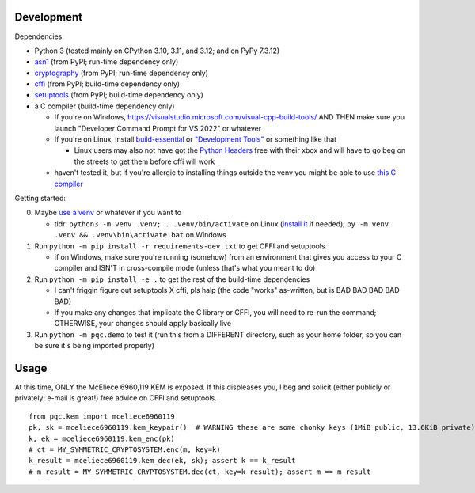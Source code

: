 Development
===========

Dependencies:

- Python 3 (tested mainly on CPython 3.10, 3.11, and 3.12; and on PyPy 7.3.12)
- asn1_ (from PyPI; run-time dependency only)
- cryptography_ (from PyPI; run-time dependency only)
- cffi_ (from PyPI; build-time dependency only)
- setuptools_ (from PyPI; build-time dependency only)
- a C compiler (build-time dependency only)

  - If you're on Windows, https://visualstudio.microsoft.com/visual-cpp-build-tools/ AND THEN make sure you launch "Developer Command Prompt for VS 2022" or whatever
  - If you're on Linux, install build-essential_ or `"Development Tools"`_ or something like that

    - Linux users may also not have got the `Python Headers`_ free with their xbox and will have to go beg on the streets to get them before cffi will work

  - haven't tested it, but if you're allergic to installing things outside the venv you might be able to use `this C compiler <https://pypi.org/project/ziglang/>`_

Getting started:

0. Maybe `use a venv <https://www.bitecode.dev/p/relieving-your-python-packaging-pain>`_ or whatever if you want to

   - tldr: ``python3 -m venv .venv; . .venv/bin/activate`` on Linux (`install it <https://packages.ubuntu.com/jammy/python/python3-venv>`_ if needed); ``py -m venv .venv && .venv\bin\activate.bat`` on Windows

1. Run ``python -m pip install -r requirements-dev.txt`` to get CFFI and setuptools

   - if on Windows, make sure you're running (somehow) from an environment that gives you access to your C compiler and ISN'T in cross-compile mode (unless that's what you meant to do)

2. Run ``python -m pip install -e .`` to get the rest of the build-time dependencies

   - I can't friggin figure out setuptools X cffi, pls halp (the code "works" as-written, but is BAD BAD BAD BAD BAD)

   - If you make any changes that implicate the C library or CFFI, you will need to re-run the command; OTHERWISE, your changes should apply basically live

3. Run ``python -m pqc.demo`` to test it (run this from a DIFFERENT directory, such as your home folder, so you can be sure it's being imported properly)

.. _cffi: https://cffi.readthedocs.io/en/release-1.16/
.. _setuptools: https://setuptools.pypa.io/en/stable/
.. _asn1: https://github.com/andrivet/python-asn1
.. _cryptography: https://github.com/pyca/cryptography
.. _`Python Headers`: https://packages.ubuntu.com/jammy/python3-dev
.. _build-essential: https://packages.ubuntu.com/jammy/build-essential
.. _`"Development Tools"`: https://git.rockylinux.org/rocky/comps/-/blob/e6c8f29a7686326a731ea72b6caa06dabc7801b5/comps-rocky-9-lh.xml#L1768

Usage
=====

At this time, ONLY the McEliece 6960,119 KEM is exposed. If this displeases you, I beg and solicit (either publicly or privately; e-mail is great!) free advice on CFFI and setuptools.

::

    from pqc.kem import mceliece6960119
    pk, sk = mceliece6960119.kem_keypair()  # WARNING these are some chonky keys (1MiB public, 13.6KiB private); consider using base64.encode() to print them
    k, ek = mceliece6960119.kem_enc(pk)
    # ct = MY_SYMMETRIC_CRYPTOSYSTEM.enc(m, key=k)
    k_result = mceliece6960119.kem_dec(ek, sk); assert k == k_result
    # m_result = MY_SYMMETRIC_CRYPTOSYSTEM.dec(ct, key=k_result); assert m == m_result
